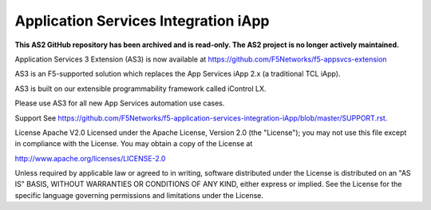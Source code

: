 .. raw:: html

   <!--
   Copyright 2016-2017 F5 Networks Inc.

   Licensed under the Apache License, Version 2.0 (the "License");
   you may not use this file except in compliance with the License.
   You may obtain a copy of the License at

   http://www.apache.org/licenses/LICENSE-2.0

   Unless required by applicable law or agreed to in writing, software
   distributed under the License is distributed on an "AS IS" BASIS,
   WITHOUT WARRANTIES OR CONDITIONS OF ANY KIND, either express or implied.
   See the License for the specific language governing permissions and
   limitations under the License.
   -->

Application Services Integration iApp 
=========================================================

**This AS2 GitHub repository has been archived and is read-only.
The AS2 project is no longer actively maintained.**

Application Services 3 Extension (AS3) is now available at https://github.com/F5Networks/f5-appsvcs-extension

AS3 is an F5-supported solution which replaces the App Services iApp 2.x (a traditional TCL iApp).

AS3 is built on our extensible programmability framework called iControl LX.

Please use AS3 for all new App Services automation use cases.



Support
See https://github.com/F5Networks/f5-application-services-integration-iApp/blob/master/SUPPORT.rst.

License
Apache V2.0
Licensed under the Apache License, Version 2.0 (the "License"); you may not use this file except in compliance with the License. You may obtain a copy of the License at

http://www.apache.org/licenses/LICENSE-2.0

Unless required by applicable law or agreed to in writing, software distributed under the License is distributed on an "AS IS" BASIS, WITHOUT WARRANTIES OR CONDITIONS OF ANY KIND, either express or implied. See the License for the specific language governing permissions and limitations under the License.



.. |travis build| image:: https://travis-ci.org/F5Networks/f5-application-services-integration-iApp.svg?branch=master
    :target: https://travis-ci.org/F5Networks/f5-application-services-integration-iApp
